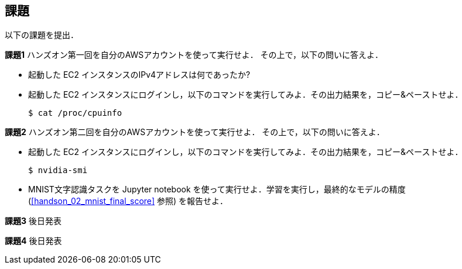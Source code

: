 == 課題

以下の課題を提出．

**課題1**
ハンズオン第一回を自分のAWSアカウントを使って実行せよ．
その上で，以下の問いに答えよ．

* 起動した EC2 インスタンスのIPv4アドレスは何であったか?
* 起動した EC2 インスタンスにログインし，以下のコマンドを実行してみよ．その出力結果を，コピー&ペーストせよ．
+
[source, bash]
----
$ cat /proc/cpuinfo
----

**課題2**
ハンズオン第二回を自分のAWSアカウントを使って実行せよ．
その上で，以下の問いに答えよ．

* 起動した EC2 インスタンスにログインし，以下のコマンドを実行してみよ．その出力結果を，コピー&ペーストせよ．
+
[source, bash]
----
$ nvidia-smi
----

* MNIST文字認識タスクを Jupyter notebook を使って実行せよ．学習を実行し，最終的なモデルの精度 (<<handson_02_mnist_final_score>> 参照) を報告せよ．

**課題3**
後日発表


**課題4**
後日発表

